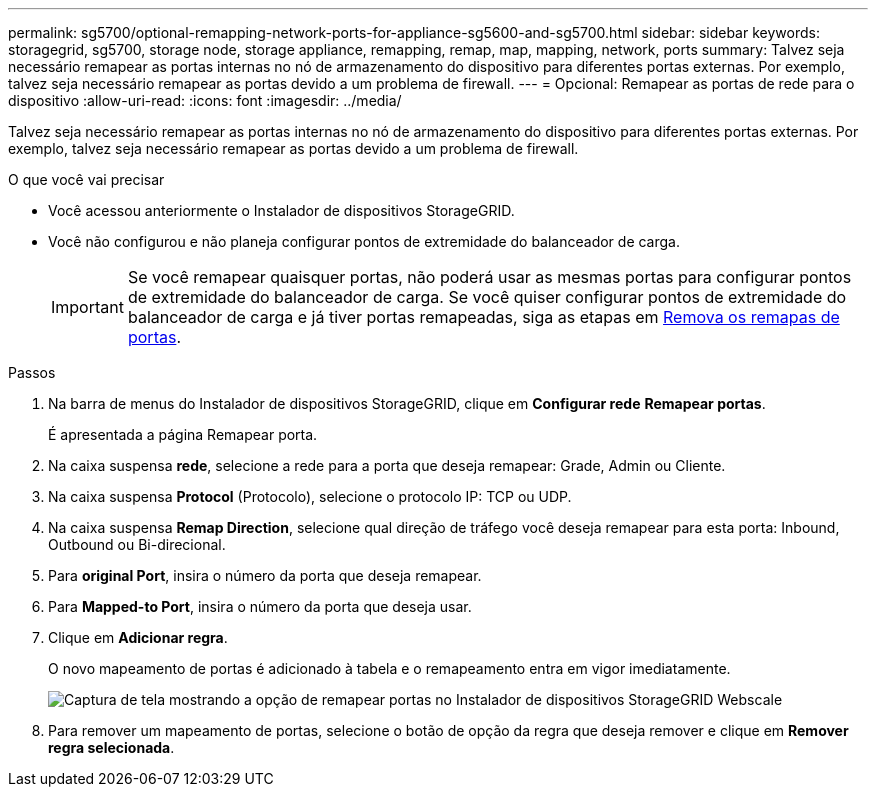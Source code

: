 ---
permalink: sg5700/optional-remapping-network-ports-for-appliance-sg5600-and-sg5700.html 
sidebar: sidebar 
keywords: storagegrid, sg5700, storage node, storage appliance, remapping, remap, map, mapping, network, ports 
summary: Talvez seja necessário remapear as portas internas no nó de armazenamento do dispositivo para diferentes portas externas. Por exemplo, talvez seja necessário remapear as portas devido a um problema de firewall. 
---
= Opcional: Remapear as portas de rede para o dispositivo
:allow-uri-read: 
:icons: font
:imagesdir: ../media/


[role="lead"]
Talvez seja necessário remapear as portas internas no nó de armazenamento do dispositivo para diferentes portas externas. Por exemplo, talvez seja necessário remapear as portas devido a um problema de firewall.

.O que você vai precisar
* Você acessou anteriormente o Instalador de dispositivos StorageGRID.
* Você não configurou e não planeja configurar pontos de extremidade do balanceador de carga.
+

IMPORTANT: Se você remapear quaisquer portas, não poderá usar as mesmas portas para configurar pontos de extremidade do balanceador de carga. Se você quiser configurar pontos de extremidade do balanceador de carga e já tiver portas remapeadas, siga as etapas em xref:../maintain/removing-port-remaps.adoc[Remova os remapas de portas].



.Passos
. Na barra de menus do Instalador de dispositivos StorageGRID, clique em *Configurar rede* *Remapear portas*.
+
É apresentada a página Remapear porta.

. Na caixa suspensa *rede*, selecione a rede para a porta que deseja remapear: Grade, Admin ou Cliente.
. Na caixa suspensa *Protocol* (Protocolo), selecione o protocolo IP: TCP ou UDP.
. Na caixa suspensa *Remap Direction*, selecione qual direção de tráfego você deseja remapear para esta porta: Inbound, Outbound ou Bi-direcional.
. Para *original Port*, insira o número da porta que deseja remapear.
. Para *Mapped-to Port*, insira o número da porta que deseja usar.
. Clique em *Adicionar regra*.
+
O novo mapeamento de portas é adicionado à tabela e o remapeamento entra em vigor imediatamente.

+
image::../media/remap_ports.gif[Captura de tela mostrando a opção de remapear portas no Instalador de dispositivos StorageGRID Webscale]

. Para remover um mapeamento de portas, selecione o botão de opção da regra que deseja remover e clique em *Remover regra selecionada*.

